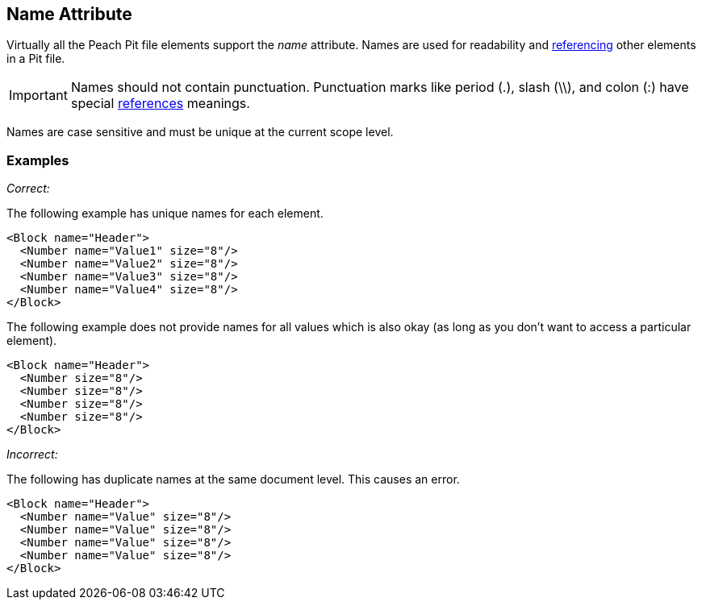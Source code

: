 [[name]]
== Name Attribute

// Reviewed:
//  - 01/30/2014: Seth & Mike: Outlined

// - 03/28/2014: Lynn: Miscellaneous edits and admonition changes.

// * Full vs. relative
// * No periods
// * Case sensitive
// * Should avoid spaces
// * Can't duplicate at same level
// * Best practice: match spec or code (Self documenting)
// * Optional, only needed when referenced or for data model
// * examples
// * 

Virtually all the Peach Pit file elements support the _name_ attribute.  Names are used for readability and xref:ref[referencing] other elements in a Pit file.

IMPORTANT: Names should not contain punctuation. Punctuation marks like period (.), slash (\\), and colon (:) have special xref:ref[references] meanings.

Names are case sensitive and must be unique at the current scope level.

=== Examples ===

_Correct:_

The following example has unique names for each element.

[source,xml]
----
<Block name="Header">
  <Number name="Value1" size="8"/>
  <Number name="Value2" size="8"/>
  <Number name="Value3" size="8"/>
  <Number name="Value4" size="8"/>
</Block>
----

The following example does not provide names for all values which is also okay (as long as you don't want to access a particular element).

[source,xml]
----
<Block name="Header">
  <Number size="8"/>
  <Number size="8"/>
  <Number size="8"/>
  <Number size="8"/>
</Block>
----

_Incorrect:_

The following has duplicate names at the same document level.  This causes an error.

[source,xml]
----
<Block name="Header">
  <Number name="Value" size="8"/>
  <Number name="Value" size="8"/>
  <Number name="Value" size="8"/>
  <Number name="Value" size="8"/>
</Block>
----
